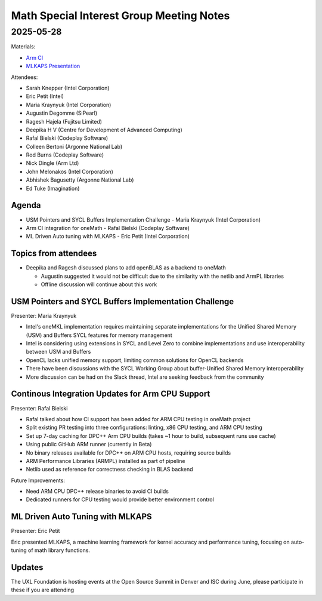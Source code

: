 =========================================
Math Special Interest Group Meeting Notes
=========================================

2025-05-28
==========

Materials:

* `Arm CI <presentations/tbd.pdf>`__
* `MLKAPS Presentation <presentations/TBD.pdf>`__

Attendees:

* Sarah Knepper (Intel Corporation)
* Eric Petit (Intel)
* Maria Kraynyuk (Intel Corporation)
* Augustin Degomme (SiPearl)
* Ragesh Hajela (Fujitsu Limited)
* Deepika H V (Centre for Development of Advanced Computing)
* Rafal Bielski (Codeplay Software)
* Colleen Bertoni (Argonne National Lab)
* Rod Burns (Codeplay Software)
* Nick Dingle (Arm Ltd)
* John Melonakos (Intel Corporation)
* Abhishek Bagusetty (Argonne National Lab)
* Ed Tuke (Imagination)


Agenda
------

* USM Pointers and SYCL Buffers Implementation Challenge - Maria Kraynyuk (Intel Corporation)
* Arm CI integration for oneMath - Rafal Bielski (Codeplay Software)
* ML Driven Auto tuning with MLKAPS - Eric Petit (Intel Corporation)

Topics from attendees
---------------------

* Deepika and Ragesh discussed plans to add openBLAS as a backend to oneMath

  * Augustin suggested it would not be difficult due to the similarity with the netlib and ArmPL libraries
  * Offline discussion will continue about this work

USM Pointers and SYCL Buffers Implementation Challenge
------------------------------------------------------

Presenter: Maria Kraynyuk

* Intel's oneMKL implementation requires maintaining separate implementations for the Unified Shared Memory (USM) and Buffers SYCL features for memory management
* Intel is considering using extensions in SYCL and Level Zero to combine implementations and use interoperability between USM and Buffers
* OpenCL lacks unified memory support, limiting common solutions for OpenCL backends
* There have been discussions with the SYCL Working Group about buffer-Unified Shared Memory interoperability
* More discussion can be had on the Slack thread, Intel are seeking feedback from the community

Continous Integration Updates for Arm CPU Support
-------------------------------------------------

Presenter: Rafal Bielski 

* Rafal talked about how CI support has been added for ARM CPU testing in oneMath project
* Split existing PR testing into three configurations: linting, x86 CPU testing, and ARM CPU testing
* Set up 7-day caching for DPC++ Arm CPU builds (takes ~1 hour to build, subsequent runs use cache)
* Using public GitHub ARM runner (currently in Beta)
* No binary releases available for DPC++ on ARM CPU hosts, requiring source builds
* ARM Performance Libraries (ARMPL) installed as part of pipeline
* Netlib used as reference for correctness checking in BLAS backend

Future Improvements:

* Need ARM CPU DPC++ release binaries to avoid CI builds
* Dedicated runners for CPU testing would provide better environment control

ML Driven Auto Tuning with MLKAPS
---------------------------------

Presenter: Eric Petit

Eric presented MLKAPS, a machine learning framework for kernel accuracy and performance tuning, focusing on auto-tuning of math library functions.

Updates
-------

The UXL Foundation is hosting events at the Open Source Summit in Denver and ISC during June, please participate in these if you are attending
